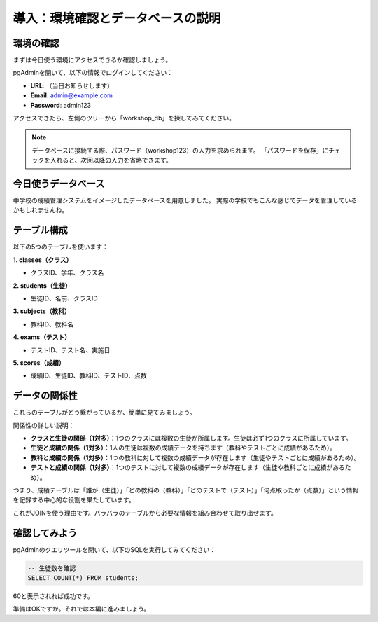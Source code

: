 ========================================
導入：環境確認とデータベースの説明
========================================

環境の確認
==========

まずは今日使う環境にアクセスできるか確認しましょう。

pgAdminを開いて、以下の情報でログインしてください：

* **URL**: （当日お知らせします）
* **Email**: admin@example.com
* **Password**: admin123

アクセスできたら、左側のツリーから「workshop_db」を探してみてください。

.. note::
   データベースに接続する際、パスワード（workshop123）の入力を求められます。
   「パスワードを保存」にチェックを入れると、次回以降の入力を省略できます。

今日使うデータベース
====================

中学校の成績管理システムをイメージしたデータベースを用意しました。
実際の学校でもこんな感じでデータを管理しているかもしれませんね。

テーブル構成
============

以下の5つのテーブルを使います：

**1. classes（クラス）**

* クラスID、学年、クラス名

**2. students（生徒）**

* 生徒ID、名前、クラスID

**3. subjects（教科）**

* 教科ID、教科名

**4. exams（テスト）**

* テストID、テスト名、実施日

**5. scores（成績）**

* 成績ID、生徒ID、教科ID、テストID、点数

データの関係性
==============

これらのテーブルがどう繋がっているか、簡単に見てみましょう。

.. mermaid::

   erDiagram
       classes ||--o{ students : "1対多"
       students ||--o{ scores : "1対多"
       subjects ||--o{ scores : "1対多"
       exams ||--o{ scores : "1対多"
       
       classes {
           int class_id PK "クラスID"
           int grade "学年"
           string class_name "クラス名"
       }
       
       students {
           int student_id PK "生徒ID"
           string name "氏名"
           int class_id FK "クラスID"
       }
       
       subjects {
           int subject_id PK "教科ID"
           string subject_name "教科名"
       }
       
       exams {
           int exam_id PK "テストID"
           string exam_name "テスト名"
           date exam_date "実施日"
       }
       
       scores {
           int score_id PK "成績ID"
           int student_id FK "生徒ID"
           int subject_id FK "教科ID"
           int exam_id FK "テストID"
           int score "点数"
       }

関係性の詳しい説明：

* **クラスと生徒の関係（1対多）**：1つのクラスには複数の生徒が所属します。生徒は必ず1つのクラスに所属しています。
* **生徒と成績の関係（1対多）**：1人の生徒は複数の成績データを持ちます（教科やテストごとに成績があるため）。
* **教科と成績の関係（1対多）**：1つの教科に対して複数の成績データが存在します（生徒やテストごとに成績があるため）。
* **テストと成績の関係（1対多）**：1つのテストに対して複数の成績データが存在します（生徒や教科ごとに成績があるため）。

つまり、成績テーブルは「誰が（生徒）」「どの教科の（教科）」「どのテストで（テスト）」「何点取ったか（点数）」という情報を記録する中心的な役割を果たしています。

これがJOINを使う理由です。バラバラのテーブルから必要な情報を組み合わせて取り出せます。

確認してみよう
==============

pgAdminのクエリツールを開いて、以下のSQLを実行してみてください：

.. code-block:: sql

   -- 生徒数を確認
   SELECT COUNT(*) FROM students;

60と表示されれば成功です。

準備はOKですか。それでは本編に進みましょう。